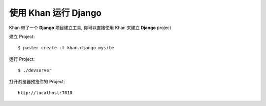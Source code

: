 使用 Khan 运行 Django
==============================

Khan 带了一个 **Django** 项目建立工具, 你可以直接使用 Khan 来建立 **Django** project

建立 Project::
    
    $ paster create -t khan.django mysite
    
运行 Project::
    
    $ ./devserver

打开浏览器预览你的 Project::

    http://localhost:7010

    
